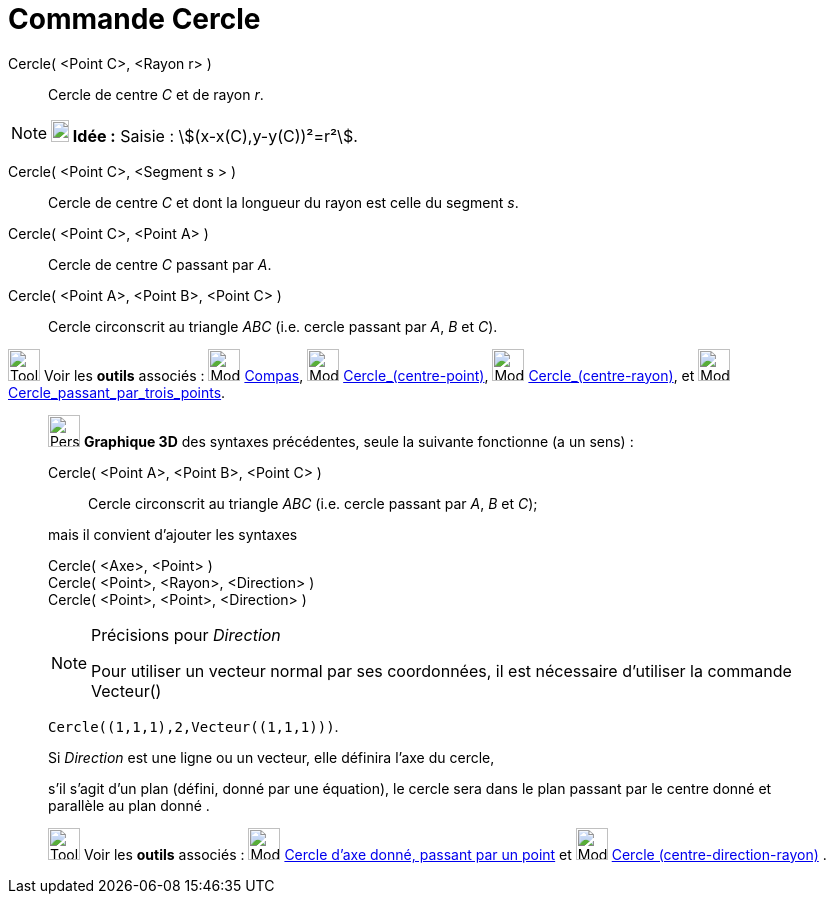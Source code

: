 = Commande Cercle
:page-en: commands/Circle
ifdef::env-github[:imagesdir: /fr/modules/ROOT/assets/images]

Cercle( <Point C>, <Rayon r> )::
  Cercle de centre _C_ et de rayon _r_.

[NOTE]
====

*image:18px-Bulbgraph.png[Note,title="Note",width=18,height=22] Idée :* [.kcode]#Saisie :# stem:[(x-x(C),y-y(C))²=r²].

====

Cercle( <Point C>, <Segment s > )::
  Cercle de centre _C_ et dont la longueur du rayon est celle du segment _s_.

Cercle( <Point C>, <Point A> )::
  Cercle de centre _C_ passant par _A_.

Cercle( <Point A>, <Point B>, <Point C> )::
  Cercle circonscrit au triangle _ABC_ (i.e. cercle passant par _A_, _B_ et _C_).

image:Tool_tool.png[Tool tool.png,width=32,height=32] Voir les *outils* associés : image:Mode_compasses.png[Mode
compasses.png,width=32,height=32] xref:/tools/Compas.adoc[Compas], image:Mode_circle2.png[Mode
circle2.png,width=32,height=32] xref:/tools/Cercle_(centre_point).adoc[Cercle_(centre-point)],
image:Mode_circlepointradius.png[Mode circlepointradius.png,width=32,height=32]
xref:/tools/Cercle_(centre_rayon).adoc[Cercle_(centre-rayon)], et image:Mode_circle3.png[Mode
circle3.png,width=32,height=32] xref:/tools/Cercle_passant_par_trois_points.adoc[Cercle_passant_par_trois_points].

_____________________________________________________________

image:32px-Perspectives_algebra_3Dgraphics.svg.png[Perspectives algebra 3Dgraphics.svg,width=32,height=32] *Graphique
3D* des syntaxes précédentes, seule la suivante fonctionne (a un sens) :

Cercle( <Point A>, <Point B>, <Point C> )::
  Cercle circonscrit au triangle _ABC_ (i.e. cercle passant par _A_, _B_ et _C_);

mais il convient d'ajouter les syntaxes

Cercle( <Axe>, <Point> )::

Cercle( <Point>, <Rayon>, <Direction> )::

Cercle( <Point>, <Point>, <Direction> )::

[NOTE]
====

Précisions pour _Direction_

Pour utiliser un vecteur normal par ses coordonnées, il est nécessaire d'utiliser la commande Vecteur()

[EXAMPLE]
====

`++Cercle((1,1,1),2,Vecteur((1,1,1)))++`.

====

Si _Direction_ est une ligne ou un vecteur, elle définira l'axe du cercle,

s'il s'agit d'un plan (défini, donné par une équation), le cercle sera dans le plan passant par le centre donné et
parallèle au plan donné .

====

image:Tool_tool.png[Tool tool.png,width=32,height=32] Voir les *outils* associés : image:Mode_circleaxispoint.png[Mode
circleaxispoint.png,width=32,height=32] xref:/tools/Cercle_d_axe_donné_passant_par_un_point.adoc[Cercle d'axe donné,
passant par un point] et image:Mode_circlepointradiusdirection.png[Mode
circlepointradiusdirection.png,width=32,height=32] xref:/tools/Cercle_(centre_direction_rayon).adoc[Cercle
(centre-direction-rayon)] .
